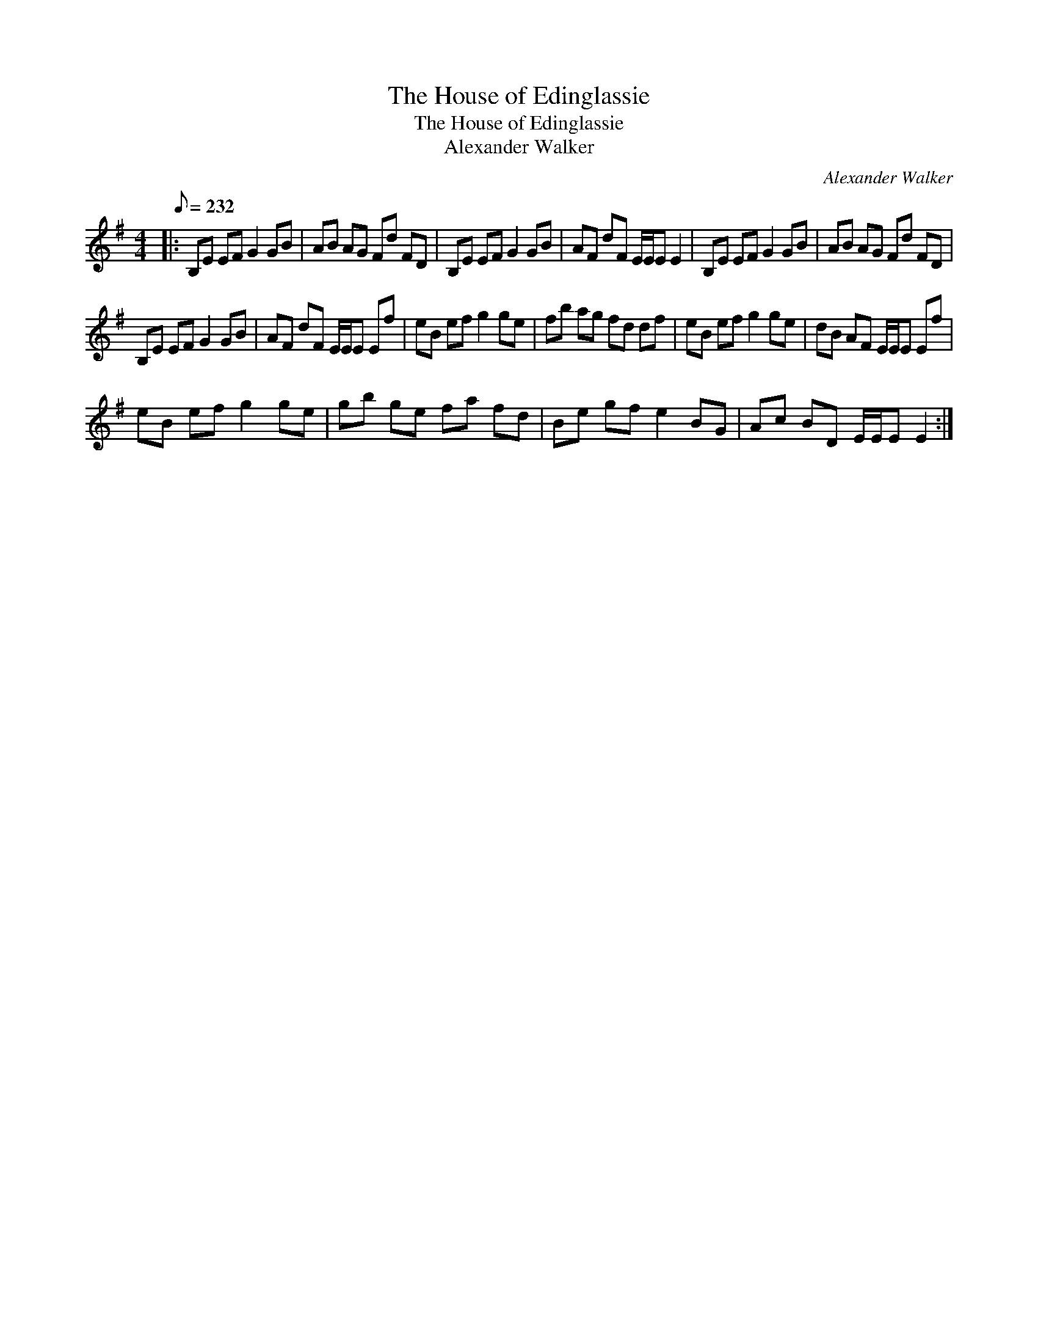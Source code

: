 X:1
T:The House of Edinglassie
T:The House of Edinglassie
T:Alexander Walker
C:Alexander Walker
L:1/8
Q:1/8=232
M:4/4
K:Emin
V:1 treble 
V:1
|: B,E EF G2 GB | AB AG Fd FD | B,E EF G2 GB | AF dF E/E/E E2 | B,E EF G2 GB | AB AG Fd FD | %6
 B,E EF G2 GB | AF dF E/E/E Ef | eB ef g2 ge | fb ag fd df | eB ef g2 ge | dB AF E/E/E Ef | %12
 eB ef g2 ge | gb ge fa fd | Be gf e2 BG | Ac BD E/E/E E2 :| %16

